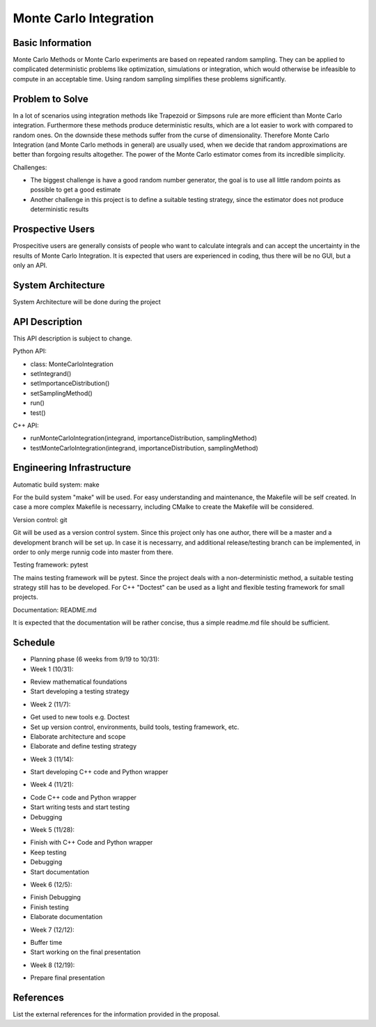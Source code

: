 ========================
Monte Carlo Integration
========================

Basic Information
=================

Monte Carlo Methods or Monte Carlo experiments are based on repeated random sampling.  They can be applied to complicated deterministic problems like optimization,  simulations or integration, which would otherwise be infeasible to compute in an acceptable time. Using random sampling simplifies these problems significantly.

Problem to Solve
==================

In a lot of scenarios using integration methods like Trapezoid or
Simpsons rule are more efficient than Monte Carlo integration. Furthermore
these methods produce deterministic results, which are a lot easier to work
with compared to random ones. On the downside these methods suffer from the curse
of dimensionality. Therefore Monte Carlo Integration (and Monte Carlo methods in general)
are usually used, when we decide that random approximations are better
than forgoing results altogether. The power of the Monte Carlo estimator
comes from its incredible simplicity.


Challenges:

- The biggest challenge is have a good random number generator, the goal is to use all little random points as possible to get a good estimate
- Another challenge in this project is to define a suitable testing strategy, since the estimator does not produce deterministic results

Prospective Users
=================

Prospecitive users are generally consists of people who want to calculate
integrals and can accept the uncertainty in the results of Monte Carlo
Integration. It is expected that users are experienced in coding, thus there will
be no GUI, but a only an API.

System Architecture
===================

System Architecture will be done during the project

API Description
===============

This API description is subject to change.

Python API:

- class: MonteCarloIntegration
- setIntegrand()
- setImportanceDistribution()
- setSamplingMethod()
- run()
- test()

C++ API:

- runMonteCarloIntegration(integrand, importanceDistribution, samplingMethod)
- testMonteCarloIntegration(integrand, importanceDistribution, samplingMethod)


Engineering Infrastructure
==========================

Automatic build system: make

For the build system "make" will be used. For easy understanding and maintenance,
the Makefile will be self created. In case a more complex Makefile is necessarry,
including CMalke to create the Makefile will be considered.

Version control: git

Git will be used as a version control system. Since this project only has one author,
there will be a master and a development branch will be set up. In case it is necessarry, and additional release/testing branch can be implemented, in order to only
merge runnig code into master from there.

Testing framework: pytest

The mains testing framework will be pytest. Since the project deals with a non-deterministic method, a suitable testing strategy still has to be developed.
For C++ "Doctest" can be used as a light and flexible testing framework for small
projects. 

Documentation: README.md

It is expected that the documentation will be rather concise, thus a simple readme.md
file should be sufficient.


Schedule
========


* Planning phase (6 weeks from 9/19 to 10/31):
* Week 1 (10/31): 
- Review mathematical foundations
- Start developing a testing strategy

* Week 2 (11/7):
- Get used to new tools e.g. Doctest
- Set up version control, environments, build tools, testing framework, etc.
- Elaborate architecture and scope
- Elaborate and define testing strategy

* Week 3 (11/14):
- Start developing C++ code and Python wrapper

* Week 4 (11/21):
- Code C++ code and Python wrapper
- Start writing tests and start testing
- Debugging

* Week 5 (11/28):
- Finish with C++ Code and Python wrapper
- Keep testing
- Debugging
- Start documentation

* Week 6 (12/5):
- Finish Debugging
- Finish testing
- Elaborate documentation

* Week 7 (12/12):
- Buffer time
- Start working on the final presentation

* Week 8 (12/19): 
- Prepare final presentation

References
==========

List the external references for the information provided in the proposal.
